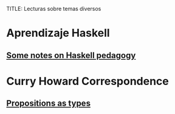 TITLE: Lecturas sobre temas diversos

* Aprendizaje Haskell
** [[https://medium.com/@sjsyrek/some-notes-on-haskell-pedagogy-de43281b1a5c][Some notes on Haskell pedagogy]]

* Curry Howard Correspondence
** [[http://homepages.inf.ed.ac.uk/wadler/papers/propositions-as-types/propositions-as-types.pdf][Propositions as types]]
